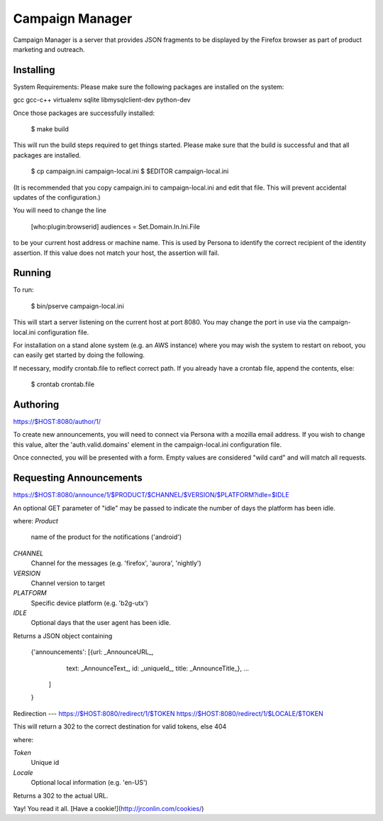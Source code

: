 Campaign Manager
=============

Campaign Manager is a server that provides JSON fragments to be displayed by
the Firefox browser as part of product marketing and outreach.

Installing
----

System Requirements:
Please make sure the following packages are installed on the system:

gcc
gcc-c++
virtualenv
sqlite
libmysqlclient-dev
python-dev

Once those packages are successfully installed:

    $ make build

This will run the build steps required to get things started.
Please make sure that the build is successful and that all packages are installed.

    $ cp campaign.ini campaign-local.ini
    $ $EDITOR campaign-local.ini

(It is recommended that you copy campaign.ini to campaign-local.ini and
edit that file. This will prevent accidental updates of the configuration.)

You will need to change the line

 [who:plugin:browserid]
 audiences = Set.Domain.In.Ini.File

to be your current host address or machine name. This is used by Persona to
identify the correct recipient of the identity assertion. If this value does
not match your host, the assertion will fail.

Running
----

To run:

    $ bin/pserve campaign-local.ini

This will start a server listening on the current host at port 8080. You
may change the port in use via the campaign-local.ini configuration file.

For installation on a stand alone system (e.g. an AWS instance) where you
may wish the system to restart on reboot, you can easily get started by
doing the following.

If necessary, modify crontab.file to reflect correct path. If you already
have a crontab file, append the contents, else:

    $ crontab crontab.file

Authoring
----

https://$HOST:8080/author/1/

To create new announcements, you will need to connect via Persona with a
mozilla email address. If you wish to change this value, alter the
'auth.valid.domains' element in the campaign-local.ini configuration file.

Once connected, you will be presented with a form. Empty values are considered
"wild card" and will match all requests.

Requesting Announcements
----

https://$HOST:8080/announce/1/$PRODUCT/$CHANNEL/$VERSION/$PLATFORM?idle=$IDLE

An optional GET parameter of "idle" may be passed to indicate the number of
days the platform has been idle.

where:
*Product*
    name of the product for the notifications ('android')

*CHANNEL*
    Channel for the messages (e.g. 'firefox', 'aurora', 'nightly')

*VERSION*
    Channel version to target

*PLATFORM*
    Specific device platform (e.g. 'b2g-utx')

*IDLE*
    Optional days that the user agent has been idle.

Returns a JSON object containing

 {'announcements': [{url: _AnnounceURL_,
                     text: _AnnounceText_,
                     id: _uniqueId_,
                     title: _AnnounceTitle_},
                     ...
                   ]
 }

Redirection
---
https://$HOST:8080/redirect/1/$TOKEN
https://$HOST:8080/redirect/1/$LOCALE/$TOKEN

This will return a 302 to the correct destination for valid tokens, else 404

where:

*Token*
    Unique id

*Locale*
    Optional local information (e.g. 'en-US')

Returns a 302 to the actual URL.




Yay! You read it all. [Have a cookie!](http://jrconlin.com/cookies/)

